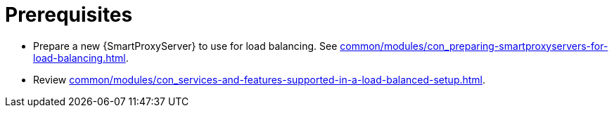 :_mod-docs-content-type: SNIPPET

[id="prerequisites-configuring-{smart-proxy-context}-servers-for-load-balancing_{context}"]
= Prerequisites

* Prepare a new {SmartProxyServer} to use for load balancing.
See xref:common/modules/con_preparing-smartproxyservers-for-load-balancing.adoc#preparing-{smart-proxy-context}-servers-for-load-balancing_load-balancing[].
* Review xref:common/modules/con_services-and-features-supported-in-a-load-balanced-setup.adoc#services-and-features-supported-in-a-load-balanced-setup_load-balancing[].

